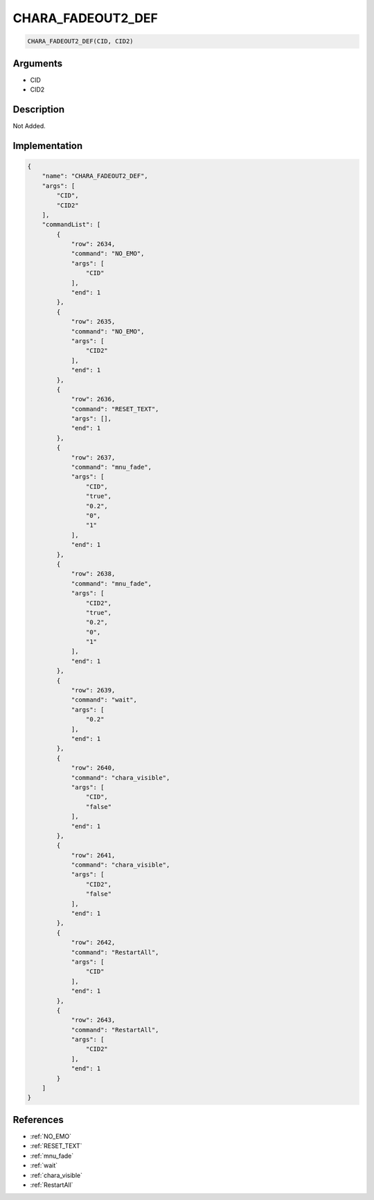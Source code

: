 .. _CHARA_FADEOUT2_DEF:

CHARA_FADEOUT2_DEF
========================

.. code-block:: text

	CHARA_FADEOUT2_DEF(CID, CID2)


Arguments
------------

* CID
* CID2

Description
-------------

Not Added.

Implementation
-------------

.. code-block:: json

	{
	    "name": "CHARA_FADEOUT2_DEF",
	    "args": [
	        "CID",
	        "CID2"
	    ],
	    "commandList": [
	        {
	            "row": 2634,
	            "command": "NO_EMO",
	            "args": [
	                "CID"
	            ],
	            "end": 1
	        },
	        {
	            "row": 2635,
	            "command": "NO_EMO",
	            "args": [
	                "CID2"
	            ],
	            "end": 1
	        },
	        {
	            "row": 2636,
	            "command": "RESET_TEXT",
	            "args": [],
	            "end": 1
	        },
	        {
	            "row": 2637,
	            "command": "mnu_fade",
	            "args": [
	                "CID",
	                "true",
	                "0.2",
	                "0",
	                "1"
	            ],
	            "end": 1
	        },
	        {
	            "row": 2638,
	            "command": "mnu_fade",
	            "args": [
	                "CID2",
	                "true",
	                "0.2",
	                "0",
	                "1"
	            ],
	            "end": 1
	        },
	        {
	            "row": 2639,
	            "command": "wait",
	            "args": [
	                "0.2"
	            ],
	            "end": 1
	        },
	        {
	            "row": 2640,
	            "command": "chara_visible",
	            "args": [
	                "CID",
	                "false"
	            ],
	            "end": 1
	        },
	        {
	            "row": 2641,
	            "command": "chara_visible",
	            "args": [
	                "CID2",
	                "false"
	            ],
	            "end": 1
	        },
	        {
	            "row": 2642,
	            "command": "RestartAll",
	            "args": [
	                "CID"
	            ],
	            "end": 1
	        },
	        {
	            "row": 2643,
	            "command": "RestartAll",
	            "args": [
	                "CID2"
	            ],
	            "end": 1
	        }
	    ]
	}

References
-------------
* :ref:`NO_EMO`
* :ref:`RESET_TEXT`
* :ref:`mnu_fade`
* :ref:`wait`
* :ref:`chara_visible`
* :ref:`RestartAll`
